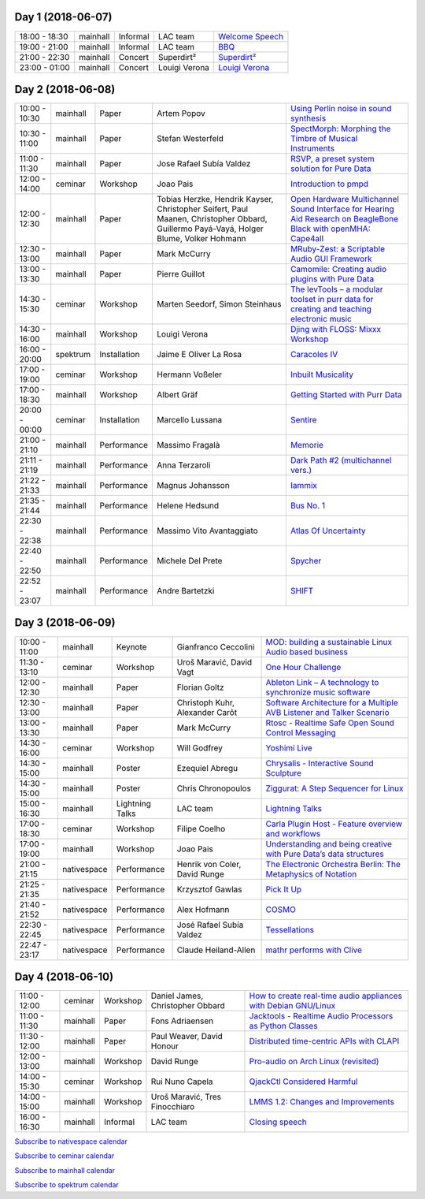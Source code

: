 .. title: Schedule
.. slug: schedule
.. date: 
.. tags: 
.. category: 
.. link: 
.. description: 
.. type: text

Day 1 (2018-06-07)
==================

.. list-table::
   :widths: auto

   * - 18:00 - 18:30
     - mainhall
     - Informal
     - LAC team
     - `Welcome Speech </pages/event/100/>`_
   * - 19:00 - 21:00
     - mainhall
     - Informal
     - LAC team
     - `BBQ </pages/event/101/>`_
   * - 21:00 - 22:30
     - mainhall
     - Concert
     - Superdirt²
     - `Superdirt² </pages/event/58/>`_
   * - 23:00 - 01:00
     - mainhall
     - Concert
     - Louigi Verona
     - `Louigi Verona </pages/event/8/>`_

Day 2 (2018-06-08)
==================

.. list-table::
   :widths: auto

   * - 10:00 - 10:30
     - mainhall
     - Paper
     - Artem Popov
     - `Using Perlin noise in sound synthesis </pages/event/14/>`_
   * - 10:30 - 11:00
     - mainhall
     - Paper
     - Stefan Westerfeld
     - `SpectMorph: Morphing the Timbre of Musical Instruments </pages/event/18/>`_
   * - 11:00 - 11:30
     - mainhall
     - Paper
     - Jose Rafael Subía Valdez
     - `RSVP, a preset system solution for Pure Data </pages/event/32/>`_
   * - 12:00 - 14:00
     - ceminar
     - Workshop
     - Joao Pais
     - `Introduction to pmpd </pages/event/28/>`_
   * - 12:00 - 12:30
     - mainhall
     - Paper
     - Tobias Herzke, Hendrik Kayser, Christopher Seifert, Paul Maanen, Christopher Obbard, Guillermo Payá-Vayá, Holger Blume,  Volker Hohmann
     - `Open Hardware Multichannel Sound Interface for Hearing Aid Research on BeagleBone Black with openMHA: Cape4all </pages/event/35/>`_
   * - 12:30 - 13:00
     - mainhall
     - Paper
     - Mark McCurry
     - `MRuby-Zest: a Scriptable Audio GUI Framework </pages/event/38/>`_
   * - 13:00 - 13:30
     - mainhall
     - Paper
     - Pierre Guillot
     - `Camomile: Creating audio plugins with Pure Data </pages/event/44/>`_
   * - 14:30 - 15:30
     - ceminar
     - Workshop
     - Marten Seedorf, Simon Steinhaus
     - `The levTools – a modular toolset in purr data for creating and teaching electronic music </pages/event/11/>`_
   * - 14:30 - 16:00
     - mainhall
     - Workshop
     - Louigi Verona
     - `Djing with FLOSS: Mixxx Workshop </pages/event/7/>`_
   * - 16:00 - 20:00
     - spektrum
     - Installation
     - Jaime E Oliver La Rosa
     - `Caracoles IV </pages/event/57/>`_
   * - 17:00 - 19:00
     - ceminar
     - Workshop
     - Hermann Voßeler
     - `Inbuilt Musicality </pages/event/12/>`_
   * - 17:00 - 18:30
     - mainhall
     - Workshop
     - Albert Gräf
     - `Getting Started with Purr Data </pages/event/15/>`_
   * - 20:00 - 00:00
     - ceminar
     - Installation
     - Marcello Lussana
     - `Sentire </pages/event/17/>`_
   * - 21:00 - 21:10
     - mainhall
     - Performance
     - Massimo Fragalà
     - `Memorie </pages/event/29/>`_
   * - 21:11 - 21:19
     - mainhall
     - Performance
     - Anna Terzaroli
     - `Dark Path #2 (multichannel vers.) </pages/event/55/>`_
   * - 21:22 - 21:33
     - mainhall
     - Performance
     - Magnus Johansson
     - `Iammix </pages/event/51/>`_
   * - 21:35 - 21:44
     - mainhall
     - Performance
     - Helene Hedsund
     - `Bus No. 1 </pages/event/45/>`_
   * - 22:30 - 22:38
     - mainhall
     - Performance
     - Massimo Vito Avantaggiato
     - `Atlas Of Uncertainty </pages/event/1/>`_
   * - 22:40 - 22:50
     - mainhall
     - Performance
     - Michele Del Prete
     - `Spycher </pages/event/48/>`_
   * - 22:52 - 23:07
     - mainhall
     - Performance
     - Andre Bartetzki
     - `SHIFT </pages/event/16/>`_

Day 3 (2018-06-09)
==================

.. list-table::
   :widths: auto

   * - 10:00 - 11:00
     - mainhall
     - Keynote
     - Gianfranco Ceccolini
     - `MOD: building a sustainable Linux Audio based business </pages/event/102/>`_
   * - 11:30 - 13:10
     - ceminar
     - Workshop
     - Uroš Maravić, David Vagt
     - `One Hour Challenge </pages/event/19/>`_
   * - 12:00 - 12:30
     - mainhall
     - Paper
     - Florian Goltz
     - `Ableton Link – A technology to synchronize music software </pages/event/42/>`_
   * - 12:30 - 13:00
     - mainhall
     - Paper
     - Christoph Kuhr, Alexander Carôt
     - `Software Architecture for a Multiple AVB Listener and Talker Scenario </pages/event/43/>`_
   * - 13:00 - 13:30
     - mainhall
     - Paper
     - Mark McCurry
     - `Rtosc - Realtime Safe Open Sound Control Messaging </pages/event/39/>`_
   * - 14:30 - 16:00
     - ceminar
     - Workshop
     - Will Godfrey
     - `Yoshimi Live </pages/event/4/>`_
   * - 14:30 - 15:00
     - mainhall
     - Poster
     - Ezequiel Abregu
     - `Chrysalis - Interactive Sound Sculpture </pages/event/9/>`_
   * - 14:30 - 15:00
     - mainhall
     - Poster
     - Chris Chronopoulos
     - `Ziggurat: A Step Sequencer for Linux </pages/event/41/>`_
   * - 15:00 - 16:30
     - mainhall
     - Lightning Talks
     - LAC team
     - `Lightning Talks </pages/event/103/>`_
   * - 17:00 - 18:30
     - ceminar
     - Workshop
     - Filipe Coelho
     - `Carla Plugin Host - Feature overview and workflows </pages/event/24/>`_
   * - 17:00 - 19:00
     - mainhall
     - Workshop
     - Joao Pais
     - `Understanding and being creative with Pure Data’s data structures </pages/event/26/>`_
   * - 21:00 - 21:15
     - nativespace
     - Performance
     - Henrik von Coler, David Runge
     - `The Electronic Orchestra Berlin: The Metaphysics of Notation </pages/event/47/>`_
   * - 21:25 - 21:35
     - nativespace
     - Performance
     - Krzysztof Gawlas
     - `Pick It Up </pages/event/49/>`_
   * - 21:40 - 21:52
     - nativespace
     - Performance
     - Alex Hofmann
     - `COSMO </pages/event/21/>`_
   * - 22:30 - 22:45
     - nativespace
     - Performance
     - José Rafael Subía Valdez
     - `Tessellations </pages/event/23/>`_
   * - 22:47 - 23:17
     - nativespace
     - Performance
     - Claude Heiland-Allen
     - `mathr performs with Clive </pages/event/22/>`_

Day 4 (2018-06-10)
==================

.. list-table::
   :widths: auto

   * - 11:00 - 12:00
     - ceminar
     - Workshop
     - Daniel James, Christopher Obbard
     - `How to create real-time audio appliances with Debian GNU/Linux </pages/event/30/>`_
   * - 11:00 - 11:30
     - mainhall
     - Paper
     - Fons Adriaensen
     - `Jacktools - Realtime Audio Processors as Python Classes </pages/event/46/>`_
   * - 11:30 - 12:00
     - mainhall
     - Paper
     - Paul Weaver, David Honour
     - `Distributed time-centric APIs with CLAPI </pages/event/54/>`_
   * - 12:00 - 13:00
     - mainhall
     - Workshop
     - David Runge
     - `Pro-audio on Arch Linux (revisited) </pages/event/34/>`_
   * - 14:00 - 15:30
     - ceminar
     - Workshop
     - Rui Nuno Capela
     - `QjackCtl Considered Harmful </pages/event/33/>`_
   * - 14:00 - 15:00
     - mainhall
     - Workshop
     - Uroš Maravić, Tres Finocchiaro
     - `LMMS 1.2: Changes and Improvements </pages/event/36/>`_
   * - 16:00 - 16:30
     - mainhall
     - Informal
     - LAC team
     - `Closing speech </pages/event/104/>`_

`Subscribe to nativespace calendar </calendar/nativespace.ics>`_

`Subscribe to ceminar calendar </calendar/ceminar.ics>`_

`Subscribe to mainhall calendar </calendar/mainhall.ics>`_

`Subscribe to spektrum calendar </calendar/spektrum.ics>`_

